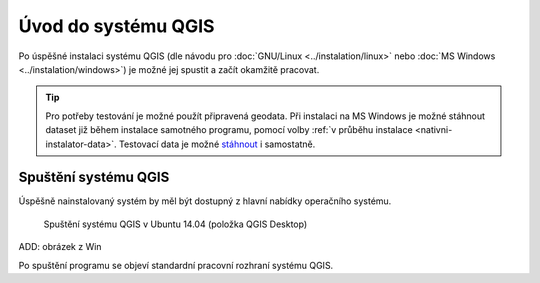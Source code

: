 .. _label: uvod-QGIS

.. index::
   single: prvni-kroky
   see: Úvod do systému; Instalace

Úvod do systému QGIS
---------------------
Po úspěšné instalaci systému QGIS (dle návodu pro :doc:`GNU/Linux <../instalation/linux>` nebo :doc:`MS Windows <../instalation/windows>`) je možné jej spustit a začít okamžitě pracovat. 

.. tip::
      Pro potřeby testování je možné použít připravená geodata. Při instalaci na MS Windows je možné stáhnout dataset již během instalace samotného programu, pomocí volby :ref:`v průběhu instalace <nativni-instalator-data>`. Testovací data je možné `stáhnout <http://qgis.org/downloads/data/>`_ i samostatně.

Spuštění systému QGIS
=====================
Úspěšně nainstalovaný systém by měl být dostupný z hlavní nabídky operačního systému.

.. figure:: images/linux_start.png

   Spuštění systému QGIS v Ubuntu 14.04 (položka QGIS Desktop)

ADD: obrázek z Win
  

.. notecmd:: Spuštění QGIS

   V systému GNU/Linux je možné spustit QGIS přes příkazovou řádku jednoduchým zadáním názvu programu. 
             
   .. code-block:: bash
		
      qgis

Po spuštění programu se objeví standardní pracovní rozhraní systému QGIS. 
